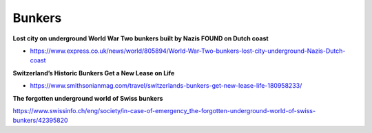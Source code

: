 .. _lAJ2lonrTE:

=======================================
Bunkers
=======================================

**Lost city on underground World War Two bunkers built by Nazis FOUND on Dutch coast**

- https://www.express.co.uk/news/world/805894/World-War-Two-bunkers-lost-city-underground-Nazis-Dutch-coast



**Switzerland’s Historic Bunkers Get a New Lease on Life**

- https://www.smithsonianmag.com/travel/switzerlands-bunkers-get-new-lease-life-180958233/



**The forgotten underground world of Swiss bunkers**

https://www.swissinfo.ch/eng/society/in-case-of-emergency_the-forgotten-underground-world-of-swiss-bunkers/42395820

